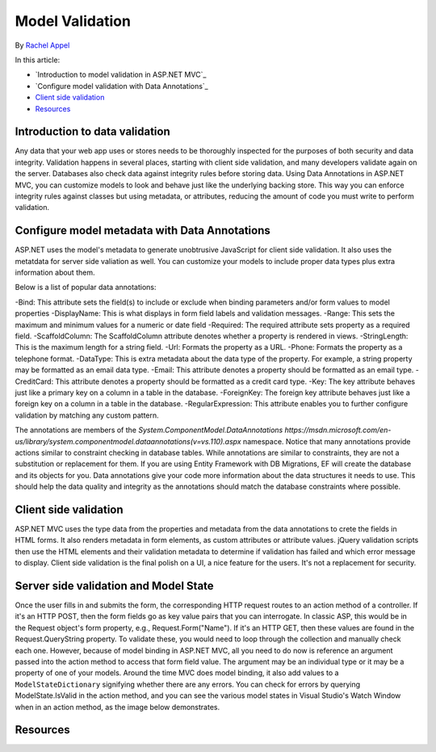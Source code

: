 Model Validation 
================
By `Rachel Appel <http://github.com/rachelappel>`_

In this article:

- `Introduction to model validation in ASP.NET MVC`_
- `Configure model validation with Data Annotations`_
- `Client side validation`_ 
- `Resources`_

Introduction to data validation
-------------------------------
Any data that your web app uses or stores needs to be thoroughly inspected for the purposes of both security and data integrity. Validation happens in several places, starting with client side validation, and many developers validate again on the server. Databases also check data against integrity rules before storing data. Using Data Annotations in ASP.NET MVC, you can customize models to look and behave just like the underlying backing store. This way you can enforce integrity rules against classes but using metadata, or attributes, reducing the amount of code you must write to perform validation.

Configure model metadata with Data Annotations
------------------------------------------------
ASP.NET uses the model's metadata to generate unobtrusive JavaScript for client side validation. It also uses the metatdata for server side valiation as well. You can customize your models to include proper data types plus extra information about them.

Below is a list of popular data annotations:

-Bind: This attribute sets the field(s) to include or exclude when binding parameters and/or form values to model properties
-DisplayName: This is what displays in form field labels and validation messages.
-Range: This sets the maximum and minimum values for a numeric or date field
-Required: The required attribute sets property as a required field.
-ScaffoldColumn: The ScaffoldColumn attribute denotes whether a property is rendered in views.
-StringLength: This is the maximum length for a string field.
-Url: Formats the property as a URL.
-Phone: Formats the property as a telephone format.
-DataType: This is extra metadata about the data type of the property. For example, a string property may be formatted as an email data type.
-Email: This attribute denotes a property should be formatted as an email type.
-CreditCard: This attribute denotes a property should be formatted as a credit card type.
-Key: The key attribute behaves just like a primary key on a column in a table in the database. 
-ForeignKey: The foreign key attribute behaves just like a foreign key on a column in a table in the database. 
-RegularExpression: This attribute enables you to further configure validation by matching any custom pattern.

The annotations are members of the `System.ComponentModel.DataAnnotations https://msdn.microsoft.com/en-us/library/system.componentmodel.dataannotations(v=vs.110).aspx` namespace.
Notice that many annotations provide actions similar to constraint checking in database tables. While annotations are similar to constraints, they are not a substitution or replacement for them. If you are using Entity Framework with DB Migrations, EF will create the database and its objects for you. Data annotations give your code more information about the data structures it needs to use. This should help the data quality and integrity as the annotations should match the database constraints where possible.

Client side validation
----------------------
ASP.NET MVC uses the type data from the properties and metadata from the data annotations to crete the fields in HTML forms. It also renders metadata in form elements, as custom attributes or attribute values. jQuery validation scripts then use the HTML elements and their validation metadata to determine if validation has failed and which error message to display. Client side validation is the final polish on a UI, a nice feature for the users. It's not a replacement for security. 

Server side validation and Model State
--------------------------------------
Once the user fills in and submits the form, the corresponding HTTP request routes to an action method of a controller. If it's an HTTP POST, then the form fields go as key value pairs that you can interrogate. In classic ASP, this would be in the Request object's form property, e.g., Request.Form("Name"). If it's an HTTP GET, then these values are found in the Request.QueryString property. To validate these, you would need to loop through the collection and manually check each one. However, because of model binding in ASP.NET MVC, all you need to do now is reference an argument passed into the action method to access that form field value. The argument may be an individual type or it may be a property of one of your models. Around the time MVC does model binding, it also add values to a ``ModelStateDictionary`` signifying whether there are any errors. You can check for errors by querying ModelState.IsValid in the action method, and you can see the various model states in Visual Studio's Watch Window when in an action method, as the image below demonstrates. 

.. image:: mvc/models/valiation/_static/debugger.png

Resources
---------
